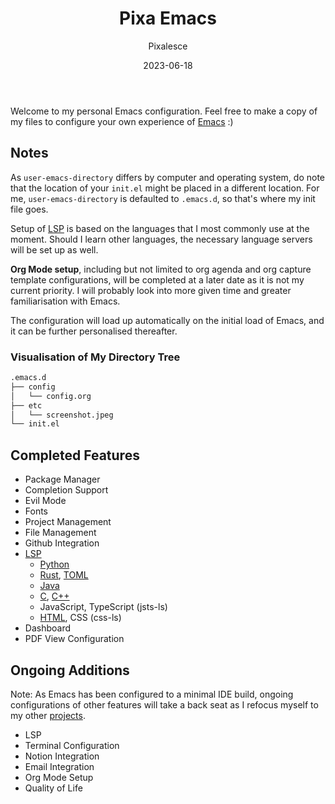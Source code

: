#+title: Pixa Emacs
#+DATE: 2023-06-18
#+DESCRIPTION: Personal Emacs configuration of Pixalesce
#+AUTHOR: Pixalesce
#+EMAIL: pixalesce@gmail.com
[[./etc/screenshot.jpeg]]
Welcome to my personal Emacs configuration. Feel free to make a copy of my files to configure your own experience of [[https://www.gnu.org/software/emacs/][Emacs]] :)

** Notes
As =user-emacs-directory= differs by computer and operating system, do note that the location of your =init.el= might be placed in a different location. For me, =user-emacs-directory= is defaulted to =.emacs.d=, so that's where my init file goes.

Setup of [[https://langserver.org/][LSP]] is based on the languages that I most commonly use at the moment. Should I learn other languages, the necessary language servers will be set up as well.

*Org Mode setup*, including but not limited to org agenda and org capture template configurations, will be completed at a later date as it is not my current priority. I will probably look into more given time and greater familiarisation with Emacs.

The configuration will load up automatically on the initial load of Emacs, and it can be further personalised thereafter.

*** Visualisation of My Directory Tree
#+begin_src bash
.emacs.d
├── config
│   └── config.org
├── etc
│   └── screenshot.jpeg
└── init.el
#+end_src
** Completed Features
- Package Manager
- Completion Support
- Evil Mode
- Fonts
- Project Management
- File Management
- Github Integration
- [[https://emacs-lsp.github.io/lsp-mode/][LSP]]
  + [[https://emacs-lsp.github.io/lsp-pyright/][Python]]
  + [[https://emacs-lsp.github.io/lsp-mode/page/lsp-rust-analyzer/][Rust]], [[https://emacs-lsp.github.io/lsp-mode/page/lsp-toml/][TOML]]
  + [[https://emacs-lsp.github.io/lsp-java/][Java]]
  + [[https://emacs-lsp.github.io/lsp-mode/page/lsp-clangd/][C]], [[https://emacs-lsp.github.io/lsp-mode/page/lsp-clangd/][C++]]
  + JavaScript, TypeScript (jsts-ls)
  + [[https://emacs-lsp.github.io/lsp-mode/page/lsp-clangd/][HTML]], CSS (css-ls)
- Dashboard
- PDF View Configuration
  
** Ongoing Additions
Note: As Emacs has been configured to a minimal IDE build, ongoing configurations of other features will take a back seat as I refocus myself to my other [[https://github.com/Pixalesce?tab=repositories][projects]].
- LSP
- Terminal Configuration
- Notion Integration
- Email Integration
- Org Mode Setup
- Quality of Life
